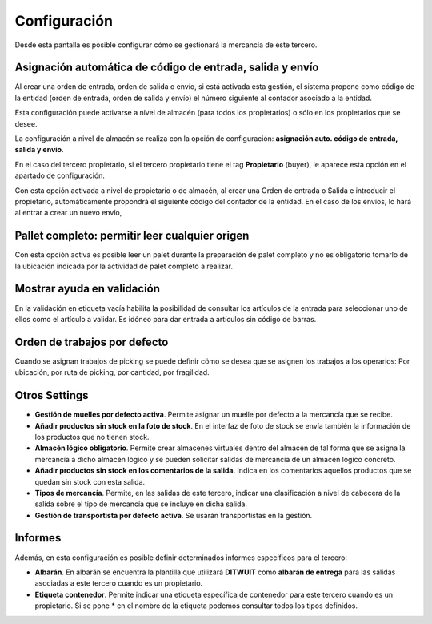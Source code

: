 .. index:: pair: Tercero; Configuración

*****************
Configuración
*****************
.. image:: ../../images/Entidades/tercero/configuracion.png
   :scale: 75%
   :align: center
   
Desde esta pantalla es posible configurar cómo se gestionará la mercancía de este tercero.

Asignación automática de código de entrada, salida y envío
----------------------------------------------------------

Al crear una orden de entrada, orden de salida o envío, si está activada esta gestión, el sistema propone como código de la entidad (orden de entrada, orden de salida y envío) el número siguiente al contador asociado a la entidad.

Esta configuración puede activarse a nivel de almacén (para todos los propietarios) o sólo en los propietarios que se desee.

La configuración a nivel de almacén se realiza con la opción de configuración: **asignación auto. código de entrada, salida y envío**.

En el caso del tercero propietario, si el tercero propietario tiene el tag **Propietario** (buyer), le aparece esta opción en el apartado de configuración.

Con esta opción activada a nivel de propietario o de almacén, al crear una Orden de entrada o Salida e introducir el propietario, automáticamente propondrá el siguiente código del contador de la entidad. En el caso de los envíos, lo hará al entrar a crear un nuevo envío,

Pallet completo: permitir leer cualquier origen
-----------------------------------------------

Con esta opción activa es posible leer un palet durante la preparación de palet completo y no es obligatorio tomarlo de la ubicación indicada por la actividad de palet completo a realizar.

Mostrar ayuda en validación
---------------------------

En la validación en etiqueta vacía habilita la posibilidad de consultar los artículos de la entrada para seleccionar uno de ellos como el artículo a validar. Es idóneo para dar entrada a artículos sin código de barras.

Orden de trabajos por defecto
------------------------------
Cuando se asignan trabajos de picking se puede definir cómo se desea que se asignen los trabajos a los operarios: Por ubicación, por ruta de picking, por cantidad, por fragilidad.


Otros Settings
--------------

- **Gestión de muelles por defecto activa**. Permite asignar un muelle por defecto a la mercancía que se recibe.
- **Añadir productos sin stock en la foto de stock**. En el interfaz de foto de stock se envía también la información de los productos que no tienen stock.
- **Almacén lógico obligatorio**. Permite crear almacenes virtuales dentro del almacén de tal forma que se asigna la mercancía a dicho almacén lógico y se pueden solicitar salidas de mercancía de un almacén lógico concreto.
- **Añadir productos sin stock en los comentarios de la salida**. Indica en los comentarios aquellos productos que se quedan sin stock con esta salida. 

- **Tipos de mercancía**. Permite, en las salidas de este tercero, indicar una clasificación a nivel de cabecera de la salida sobre el tipo de mercancía que se incluye en dicha salida.
 
- **Gestión de transportista por defecto activa**. Se usarán transportistas en la gestión.

Informes
---------

Además, en esta configuración es posible definir determinados informes específicos para el tercero:

- **Albarán**. En albarán se encuentra la plantilla que utilizará **DITWUIT** como **albarán de entrega** para las salidas asociadas a este tercero cuando es un propietario.
- **Etiqueta contenedor**. Permite indicar una etiqueta específica de contenedor para este tercero cuando es un propietario. Si se pone * en el nombre de la etiqueta podemos consultar todos los tipos definidos.